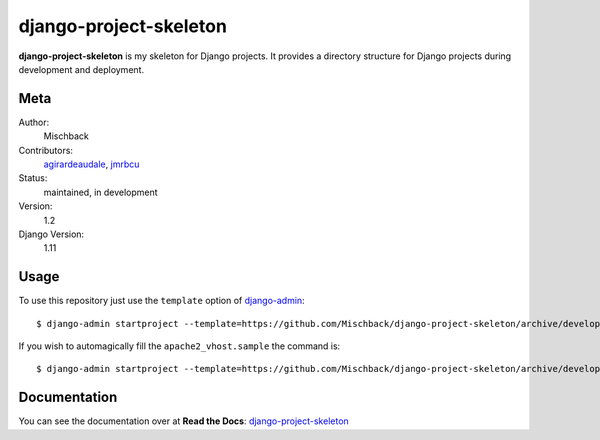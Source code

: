 django-project-skeleton
=======================

**django-project-skeleton** is my skeleton for Django projects. It provides a
directory structure for Django projects during development and deployment.


Meta
----

Author:
    Mischback

Contributors:
    `agirardeaudale <https://github.com/agirardeuadale>`_,
    `jmrbcu <https://github.com/jmrbcu>`_

Status:
    maintained, in development

Version:
    1.2

Django Version:
    1.11



Usage
-----

To use this repository just use the ``template`` option of `django-admin
<https://docs.djangoproject.com/en/1.11/ref/django-admin/#startproject>`_::

    $ django-admin startproject --template=https://github.com/Mischback/django-project-skeleton/archive/development.zip [projectname]

If you wish to automagically fill the ``apache2_vhost.sample`` the command is::

    $ django-admin startproject --template=https://github.com/Mischback/django-project-skeleton/archive/development.zip --name apache2_vhost.sample [projectname]


Documentation
-------------

You can see the documentation over at **Read the Docs**: `django-project-skeleton
<http://django-project-skeleton.readthedocs.org/en/latest/>`_

